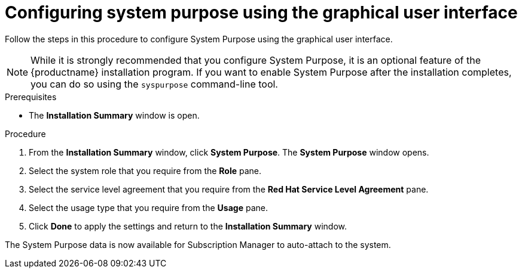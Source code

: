 [id="configuring-system-purpose_{context}"]
= Configuring system purpose using the graphical user interface

Follow the steps in this procedure to configure System Purpose using the graphical user interface.

[NOTE]
====
While it is strongly recommended that you configure System Purpose, it is an optional feature of the {productname} installation program.
If you want to enable System Purpose after the installation completes, you can do so using the `syspurpose` command-line tool.
====

.Prerequisites

* The *Installation Summary* window is open.

.Procedure

. From the *Installation Summary* window, click *System Purpose*. The *System Purpose* window opens.

. Select the system role that you require from the *Role* pane.

. Select the service level agreement that you require from the *Red Hat Service Level Agreement* pane.

. Select the usage type that you require from the *Usage* pane.

. Click *Done* to apply the settings and return to the *Installation Summary* window.

The System Purpose data is now available for Subscription Manager to auto-attach to the system.
